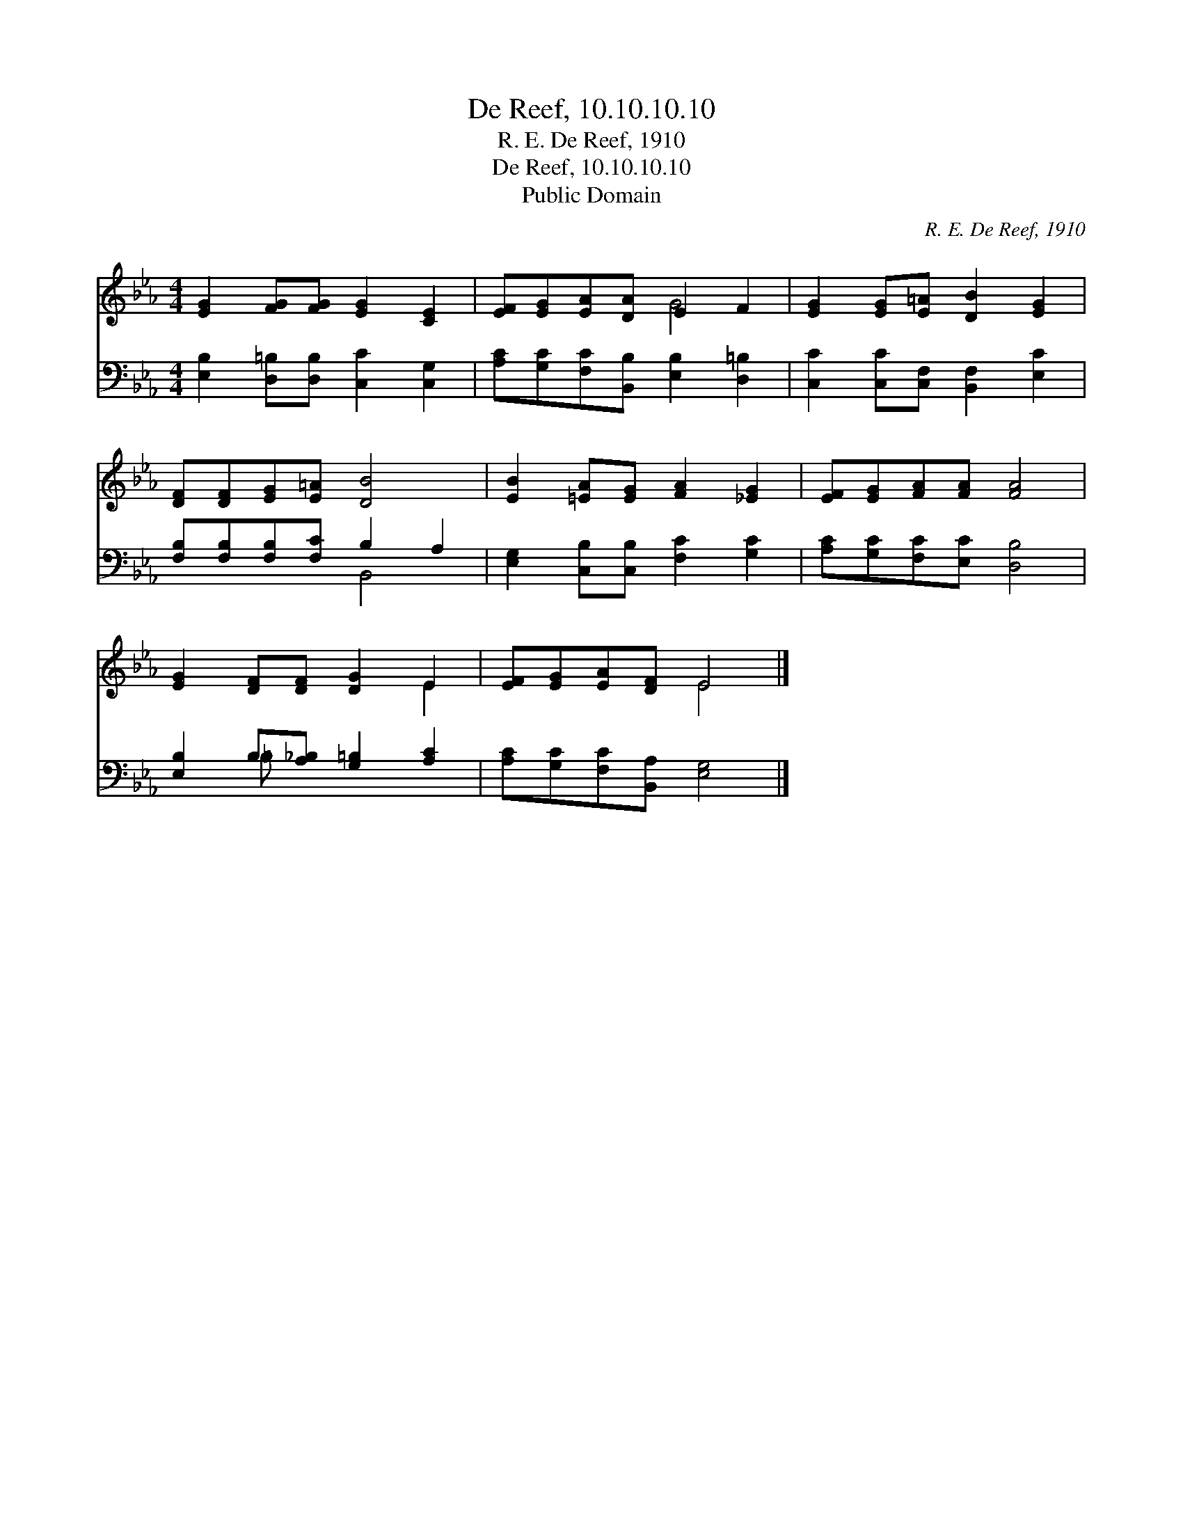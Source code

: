 X:1
T:De Reef, 10.10.10.10
T:R. E. De Reef, 1910
T:De Reef, 10.10.10.10
T:Public Domain
C:R. E. De Reef, 1910
Z:Public Domain
%%score ( 1 2 ) ( 3 4 )
L:1/8
M:4/4
K:Eb
V:1 treble 
V:2 treble 
V:3 bass 
V:4 bass 
V:1
 [EG]2 [FG][FG] [EG]2 [CE]2 | [EF][EG][EA][DA] E2 F2 | [EG]2 [EG][E=A] [DB]2 [EG]2 | %3
 [DF][DF][EG][E=A] [DB]4 | [EB]2 [=EA][EG] [FA]2 [_EG]2 | [EF][EG][FA][FA] [FA]4 | %6
 [EG]2 [DF][DF] [DG]2 E2 | [EF][EG][EA][DF] E4 |] %8
V:2
 x8 | x4 G4 | x8 | x8 | x8 | x8 | x6 E2 | x4 E4 |] %8
V:3
 [E,B,]2 [D,=B,][D,B,] [C,C]2 [C,G,]2 | [A,C][G,C][F,C][B,,B,] [E,B,]2 [D,=B,]2 | %2
 [C,C]2 [C,C][C,F,] [B,,F,]2 [E,C]2 | [F,B,][F,B,][F,B,][F,C] B,2 A,2 | %4
 [E,G,]2 [C,B,][C,B,] [F,C]2 [G,C]2 | [A,C][G,C][F,C][E,C] [D,B,]4 | %6
 [E,B,]2 B,[A,_B,] [G,=B,]2 [A,C]2 | [A,C][G,C][F,C][B,,A,] [E,G,]4 |] %8
V:4
 x8 | x8 | x8 | x4 B,,4 | x8 | x8 | x2 =B, x5 | x8 |] %8

